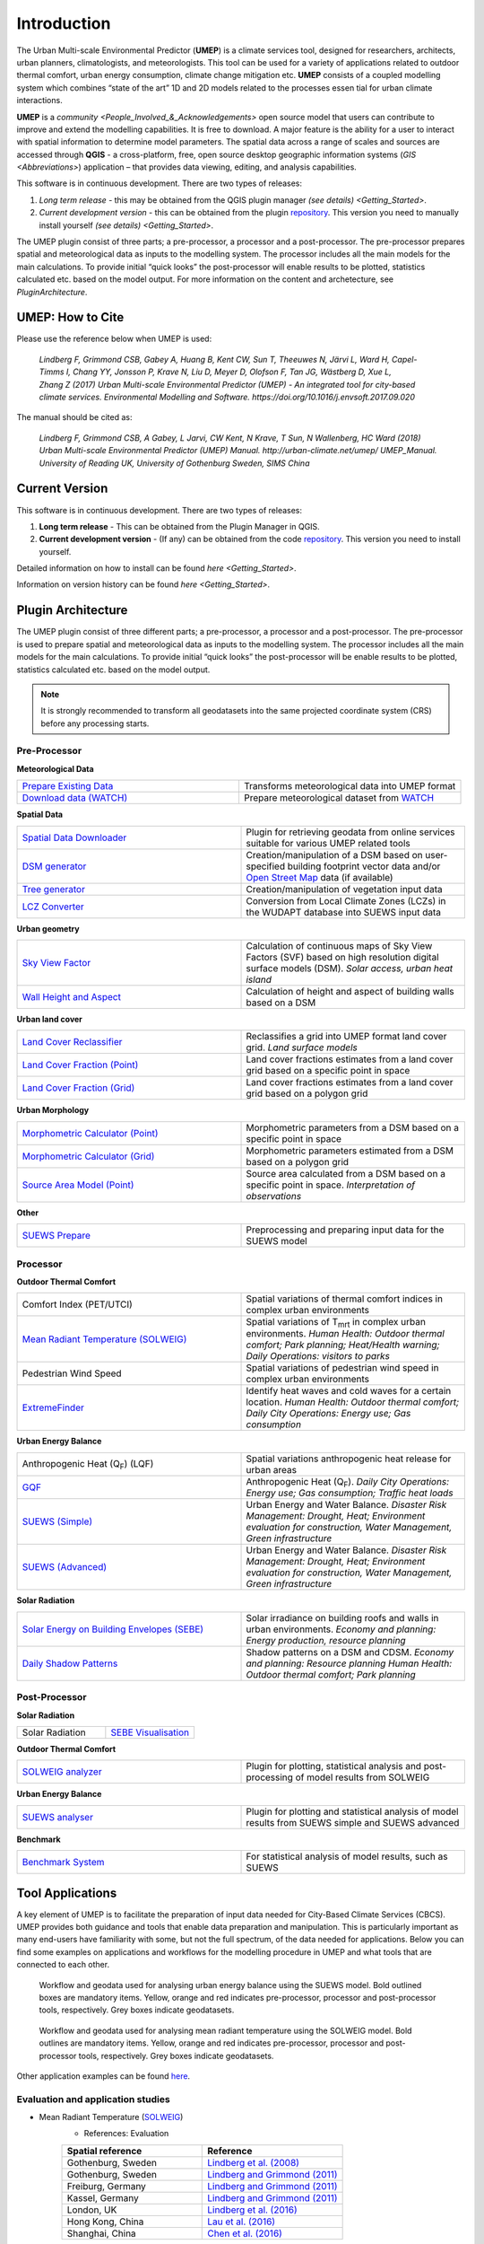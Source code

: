 .. _Introduction:


Introduction
============

The Urban Multi-scale Environmental Predictor (**UMEP**) is a climate
services tool, designed for researchers, architects, urban planners,
climatologists, and meteorologists. This tool can be used for a variety
of applications related to outdoor thermal comfort, urban energy
consumption, climate change mitigation etc. **UMEP** consists of a
coupled modelling system which combines “state of the art” 1D and 2D
models related to the processes essen tial for urban climate
interactions.

**UMEP** is a `community <People_Involved_&_Acknowledgements>` open
source model that users can contribute to improve and extend the
modelling capabilities. It is free to download. A major feature is the
ability for a user to interact with spatial information to determine
model parameters. The spatial data across a range of scales and sources
are accessed through **QGIS** - a cross-platform, free, open source
desktop geographic information systems
(`GIS <Abbreviations>`) application –
that provides data viewing, editing, and analysis capabilities.

This software is in continuous development. There are two types of
releases:

#. *Long term release* - this may be obtained from the QGIS plugin
   manager `(see details) <Getting_Started>`.
#. *Current development version* - this can be obtained from the plugin
   `repository <http://www.bitbucket.org/fredrik_ucg/umep>`__. This
   version you need to manually install yourself `(see details) <Getting_Started>`.

The UMEP plugin consist of three
parts; a pre-processor, a processor and a post-processor. The
pre-processor prepares spatial and meteorological data as inputs to the
modelling system. The processor includes all the main models for the
main calculations. To provide initial “quick looks” the post-processor
will enable results to be plotted, statistics calculated etc. based on
the model output. For more information on the content and archetecture,
see `PluginArchitecture`.


UMEP: How to Cite
-----------------

Please use the reference below when UMEP is used:

.. epigraph::

  *Lindberg F, Grimmond CSB, Gabey A, Huang B, Kent CW, Sun T, Theeuwes N, Järvi L, Ward H, Capel-
  Timms I, Chang YY, Jonsson P, Krave N, Liu D, Meyer D, Olofson F, Tan JG, Wästberg D, Xue L,
  Zhang Z (2017) Urban Multi-scale Environmental Predictor (UMEP) - An integrated tool for city-based 
  climate services. Environmental Modelling and Software. https://doi.org/10.1016/j.envsoft.2017.09.020*

  
The manual should be cited as:

.. epigraph::

  *Lindberg F, Grimmond CSB, A Gabey, L Jarvi, CW Kent, N Krave, T Sun, N Wallenberg, HC Ward (2018) 
  Urban Multi-scale Environmental Predictor (UMEP) Manual. http://urban-climate.net/umep/ UMEP_Manual.
  University of Reading UK, University of Gothenburg Sweden, SIMS China*


Current Version
---------------

This software is in continuous development. There are two types of
releases:

#. **Long term release** - This can be obtained from the Plugin
   Manager in QGIS.
#. **Current development version** - (If any) can be obtained from
   the code `repository <http://bitbucket.org/fredrik_ucg/umep>`__. This
   version you need to install yourself.

Detailed information on how to install can be found
`here <Getting_Started>`.

Information on version history can be found 
`here <Getting_Started>`.

.. _PluginArchitecture:

Plugin Architecture
-------------------

The UMEP plugin consist of three different parts; a pre-processor, a
processor and a post-processor. The pre-processor is used to prepare
spatial and meteorological data as inputs to the modelling system. The
processor includes all the main models for the main calculations. To
provide initial “quick looks” the post-processor will be enable results
to be plotted, statistics calculated etc. based on the model output.

.. note:: It is strongly recommended to transform all geodatasets into the same projected coordinate system (CRS) before any processing starts.


Pre-Processor
~~~~~~~~~~~~~

**Meteorological Data**

.. list-table:: 
   :widths: 25 25
   :header-rows: 0

   * - `Prepare Existing Data <http://urban-climate.net/umep/UMEP_Manual#Meteorological_Data:_MetPreprocessor>`__
     - Transforms meteorological data into UMEP format
   * - `Download data (WATCH) <http://www.urban-climate.net/umep/UMEP_Manual#Meteorological_Data:_Download_data_.28WATCH.29>`__
     - Prepare meteorological dataset from `WATCH <http://www.eu-watch.org/data_availability>`__

	 
**Spatial Data**

.. list-table::
   :widths: 25 25
   :header-rows: 0

   * - `Spatial Data Downloader <http://www.urban-climate.net/umep/UMEP_Manual#Spatial_Data:_Spatial_Data_Downloader>`__
     - Plugin for retrieving geodata from online services suitable for various UMEP related tools
   * - `DSM generator <http://www.urban-climate.net/umep/UMEP_Manual#Spatial_Data:_DSM_Generator>`__
     - Creation/manipulation of a DSM based on user-specified building footprint vector data and/or `Open Street Map <http://www.openstreetmap.org>`__ data (if available)
   * - `Tree generator <http://www.urban-climate.net/umep/UMEP_Manual#Spatial_Data:_Tree_Generator>`__
     - Creation/manipulation of vegetation input data
   * - `LCZ Converter <http://www.urban-climate.net/umep/UMEP_Manual#Spatial_Data:_LCZ_Converter>`__
     - Conversion from Local Climate Zones (LCZs) in the WUDAPT database into SUEWS input data

**Urban geometry**

.. list-table::
   :widths: 25 25
   :header-rows: 0

   * - `Sky View Factor <http://urban-climate.net/umep/UMEP_Manual#Urban_Geometry:_Sky_View_Factor_Calculator>`__
     - Calculation of continuous maps of Sky View Factors (SVF) based on high resolution digital surface models (DSM). *Solar access, urban heat island*
   * - `Wall Height and Aspect <http://urban-climate.net/umep/UMEP_Manual#Urban_Geometry:_Wall_Height_and_Aspect>`__
     - Calculation of height and aspect of building walls based on a DSM

**Urban land cover**

.. list-table::
   :widths: 25 25
   :header-rows: 0

   * - `Land Cover Reclassifier <http://urban-climate.net/umep/UMEP_Manual#Urban_Land_Cover:_Land_Cover_Reclassifier>`__
     - Reclassifies a grid into UMEP format land cover grid. *Land surface models*
   * - `Land Cover Fraction (Point) <http://urban-climate.net/umep/UMEP_Manual#Urban_Land_Cover:_Land_Cover_Reclassifier>`__
     - Land cover fractions estimates from a land cover grid based on a specific point in space
   * - `Land Cover Fraction (Grid) <http://urban-climate.net/umep/UMEP_Manual#Urban_Land_Cover:_Land_Cover_Fraction_.28Grid.29>`__
     - Land cover fractions estimates from a land cover grid based on a polygon grid

**Urban Morphology**

.. list-table::
   :widths: 25 25
   :header-rows: 0

   * - `Morphometric Calculator (Point) <http://urban-climate.net/umep/UMEP_Manual#Urban_Morphology:_Morphometric_Calculator_.28Point.29>`__
     - Morphometric parameters from a DSM based on a specific point in space
   * - `Morphometric Calculator (Grid) <http://urban-climate.net/umep/UMEP_Manual#Urban_Morphology:_Morphometric_Calculator_.28Grid.29>`__
     - Morphometric parameters estimated from a DSM based on a polygon grid
   * - `Source Area Model (Point) <http://urban-climate.net/umep/UMEP_Manual#Urban_Morphology:_Source_Area_.28Point.29>`__
     - Source area calculated from a DSM based on a specific point in space. *Interpretation of observations*

**Other**

.. list-table::
   :widths: 25 25
   :header-rows: 0
   
   * - `SUEWS Prepare <http://urban-climate.net/umep/UMEP_Manual#Pre-Processor:_SUEWS_Prepare>`__
     - Preprocessing and preparing input data for the SUEWS model


Processor
~~~~~~~~~

**Outdoor Thermal Comfort**

.. list-table::
   :widths: 25 25
   :header-rows: 0

   * - Comfort Index (PET/UTCI)
     - Spatial variations of thermal comfort indices in complex urban environments
   * - `Mean Radiant Temperature (SOLWEIG) <http://urban-climate.net/umep/UMEP_Manual#Outdoor_Thermal_Comfort:_SOLWEIG>`__
     - Spatial variations of T\ :sub:`mrt` in complex urban environments. *Human Health: Outdoor thermal comfort; Park planning; Heat/Health warning; Daily Operations: visitors to parks*
   * - Pedestrian Wind Speed
     - Spatial variations of pedestrian wind speed in complex urban environments
   * - `ExtremeFinder <http://www.urban-climate.net/umep/UMEP_Manual#Outdoor_Thermal_Comfort:_ExtremeFinder>`__
     - Identify heat waves and cold waves for a certain location. *Human Health: Outdoor thermal comfort; Daily City Operations: Energy use; Gas consumption*


**Urban Energy Balance**

.. list-table::
   :widths: 25 25
   :header-rows: 0

   * - Anthropogenic Heat (Q\ :sub:`F`) (LQF)
     - Spatial variations anthropogenic heat release for urban areas
   * - `GQF <http://www.urban-climate.net/umep/UMEP_Manual#Urban_Energy_Balance:_GQF>`__
     - Anthropogenic Heat (Q\ :sub:`F`). *Daily City Operations: Energy use; Gas consumption; Traffic heat loads*
   * - `SUEWS (Simple) <http://urban-climate.net/umep/UMEP_Manual#Urban_Energy_Balance:_Urban_Energy_Balance_.28SUEWS.2C_simple.29>`__
     - Urban Energy and Water Balance. *Disaster Risk Management: Drought, Heat; Environment evaluation for construction, Water Management, Green infrastructure*
   * - `SUEWS (Advanced) <http://urban-climate.net/umep/UMEP_Manual#Urban_Energy_Balance:_Urban_Energy_Balance_.28SUEWS.2FBLUEWS.2C_advanced.29>`__
     - Urban Energy and Water Balance. *Disaster Risk Management: Drought, Heat; Environment evaluation for construction, Water Management, Green infrastructure*

 
**Solar Radiation**

.. list-table::
   :widths: 25 25
   :header-rows: 0

   * - `Solar Energy on Building Envelopes (SEBE) <http://www.urban-climate.net/umep/UMEP_Manual#Solar_Radiation:_Solar_Energy_on_Building_Envelopes_.28SEBE.29>`__
     - Solar irradiance on building roofs and walls in urban environments. *Economy and planning: Energy production, resource planning*
   * - `Daily Shadow Patterns <http://www.urban-climate.net/umep/UMEP_Manual#Solar_Radiation:_Daily_Shadow_Pattern>`__
     - Shadow patterns on a DSM and CDSM. *Economy and planning: Resource planning Human Health: Outdoor thermal comfort; Park planning*


Post-Processor
~~~~~~~~~~~~~~
**Solar Radiation**

.. list-table::
   :widths: 25 25
   :header-rows: 0

   * - Solar Radiation
     - `SEBE Visualisation <http://www.urban-climate.net/umep/UMEP_Manual#Solar_Radiation:_SEBE_.28Visualisation.29>`__


**Outdoor Thermal Comfort**

.. list-table::
   :widths: 25 25
   :header-rows: 0

   * - `SOLWEIG analyzer <http://www.urban-climate.net/umep/UMEP_Manual#Outdoor_Thermal_Comfort:_SOLWEIG_Analyzer>`__
     - Plugin for plotting, statistical analysis and post-processing of model results from SOLWEIG

 
**Urban Energy Balance**

.. list-table::
   :widths: 25 25
   :header-rows: 0

   * - `SUEWS analyser <http://urban-climate.net/umep/UMEP_Manual#Urban_Energy_Balance:_SUEWS_Analyser>`__
     - Plugin for plotting and statistical analysis of model results from SUEWS simple and SUEWS advanced


**Benchmark**

.. list-table::
   :widths: 25 25
   :header-rows: 0

   * - `Benchmark System <http://urban-climate.net/umep/UMEP_Manual#Benchmark_System>`__
     - For statistical analysis of model results, such as SUEWS


Tool Applications
-----------------

A key element of UMEP is to facilitate the preparation of input data
needed for City-Based Climate Services (CBCS). UMEP provides both
guidance and tools that enable data preparation and manipulation. This
is particularly important as many end-users have familiarity with some,
but not the full spectrum, of the data needed for applications. Below
you can find some examples on applications and workflows for the
modelling procedure in UMEP and what tools that are connected to each
other.

.. figure:: /images/SUEWSworkflow.png
   :alt:   Workflow and geodata used for analysing urban energy balance using the SUEWS model. Bold outlined boxes are mandatory items. Yellow, orange and red indicates pre-processor, processor and post-processor tools, respectively. Grey boxes indicate geodatasets.

   Workflow and geodata used for analysing urban energy balance
   using the SUEWS model. Bold outlined boxes are mandatory items.
   Yellow, orange and red indicates pre-processor, processor and
   post-processor tools, respectively. Grey boxes indicate geodatasets.

.. figure:: /images/SOLWEIGworkflow.png
   :alt:  Workflow and geodata used for analysing mean radiant temperature using the SOLWEIG model. Bold outlines are mandatory items. Yellow, orange and red indicates pre-processor, processor and post-processor tools, respectively. Grey boxes indicate geodatasets.

   Workflow and geodata used for analysing mean radiant
   temperature using the SOLWEIG model. Bold outlines are mandatory
   items. Yellow, orange and red indicates pre-processor, processor and
   post-processor tools, respectively. Grey boxes indicate geodatasets.

Other application examples can be found
`here <http://www.urban-climate.net/umep/Example_Applications>`__.

Evaluation and application studies
~~~~~~~~~~~~~~~~~~~~~~~~~~~~~~~~~~
* Mean Radiant Temperature (`SOLWEIG <http://urban-climate.net/umep/SOLWEIG>`__)
      - References: Evaluation
	  
      .. list-table::
         :widths: 50 50
         :header-rows: 1

         * - Spatial reference
           - Reference
         * - Gothenburg, Sweden
           - `Lindberg et al. (2008) <http://link.springer.com/article/10.1007/s00484-008-0162-7>`__
         * - Gothenburg, Sweden
           - `Lindberg and Grimmond (2011) <http://link.springer.com/article/10.1007/s00704-010-0382-8>`__
         * - Freiburg, Germany
           - `Lindberg and Grimmond (2011) <http://link.springer.com/article/10.1007/s00704-010-0382-8>`__
         * - Kassel, Germany
           - `Lindberg and Grimmond (2011) <http://link.springer.com/article/10.1007/s00704-010-0382-8>`__
         * - London, UK
           - `Lindberg et al. (2016) <http://link.springer.com/article/10.1007/s00484-016-1135-x>`__
         * - Hong Kong, China
           - `Lau et al. (2016) <http://www.sciencedirect.com/science/article/pii/S0378778815300645>`__
         * - Shanghai, China
           - `Chen et al. (2016) <http://www.sciencedirect.com/science/article/pii/S037877881630812X>`__
      - References: Application
	  
      .. list-table::
         :widths: 50 50
         :header-rows: 1

         * - Spatial reference
           - Reference
         * - London, UK
           - `Lindberg and Grimmond (2011) <http://link.springer.com/article/10.1007/s11252-011-0184-5>`__
         * - Gothenburg, Sweden
           - `Lindberg et al. (2013) <http://link.springer.com/article/10.1007/s00484-013-0638-y>`__
         * - Stockholm, Sweden
           - `Lindberg et al. (2013) <http://link.springer.com/article/10.1007/s00484-013-0638-y>`__
         * - Luleå, Sweden
           - `Lindberg et al. (2013) <http://link.springer.com/article/10.1007/s00484-013-0638-y>`__
         * - Adelaide, Australia
           - `Thom et al. (2016) <http://www.sciencedirect.com/science/article/pii/S1618866716301297>`__
         * - Berlin, Germany
           - `Jänicke et al. (2015) <http://www.sciencedirect.com/science/article/pii/S2212095515300341>`__
         * - Gothenburg, Sweden
           - `Lau et al. (2014) <http://link.springer.com/article/10.1007/s00484-014-0898-1>`__
         * - Frankfurt, Germany
           - `Lau et al. (2014) <http://link.springer.com/article/10.1007/s00484-014-0898-1>`__
         * - Porto, Portugal
           - `Lau et al. (2014) <http://link.springer.com/article/10.1007/s00484-014-0898-1>`__
         * - Gothenburg, Sweden
           - `Lindberg et al. (2016) <http://www.sciencedirect.com/science/article/pii/S2210670716300579>`__
         * - Gothenburg, Sweden
           - `Thorsson et al. (2011) <http://onlinelibrary.wiley.com/doi/10.1002/joc.2231/abstract>`__
         * - Stockholm, Sweden
           - `Thorsson et al. (2014) <http://www.sciencedirect.com/science/article/pii/S2212095514000054>`__

* Pedestrian Wind Speed
            - References: Evaluation
            .. list-table::
               :widths: 50 50
               :header-rows: 1

               * - Spatial reference
                 - Reference
               * - Global
                 - `Johansson et al. (2015) <http://link.springer.com/article/10.1007/s00704-015-1405-2>`__


* Anthropogenic Heat (Qf) (LUCY)
            - References: Evaluation
			
            .. list-table::
               :widths: 50 50
               :header-rows: 1

               * - Spatial reference
                 - Reference
               * - Global
                 - `Allen et al. (2011) <http://onlinelibrary.wiley.com/doi/10.1002/joc.2210/abstract>`__
            - References: Application

            .. list-table::
               :widths: 50 50
               :header-rows: 1

               * - Spatial reference
                 - Reference
               * - Europe
                 - `Lindberg et al. (2013) <http://www.sciencedirect.com/science/article/pii/S2212095513000059>`__


* Urban Energy and Water Balance (`SUEWS <http://urban-climate.net/umep/SUEWS>`__)
            - References: Evaluation
			
            .. list-table::
               :widths: 50 50
               :header-rows: 1

               * - Spatial reference
                 - Reference
               * - Vancouver, Canada
                 - `Järvi et al. (2011) <http://www.sciencedirect.com/science/article/pii/S0022169411006937>`__
               * - Los Angeles, USA
                 - `Järvi et al. (2011) <http://www.sciencedirect.com/science/article/pii/S0022169411006937>`__
               * - Helsinki, Finland
                 - `Järvi et al. (2014) <http://www.geosci-model-dev.net/7/1691/2014/>`__
               * - Montreal, Canada
                 - `Järvi et al. (2014) <http://www.geosci-model-dev.net/7/1691/2014/>`__
               * - Dublin, Ireland
                 - `Alexander et al. (2015) <http://dx.doi.org/10.1016/j.uclim.2015.05.001>`__
               * - Swindon, UK
                 - `Ward et al. (2016) <http://www.sciencedirect.com/science/article/pii/S2212095516300256>`__
               * - London, UK
                 - `Ward et al. (2016) <http://www.sciencedirect.com/science/article/pii/S2212095516300256>`__
               * - Helsinki, Finlamd
                 - `Karsisto et al. (2016) <http://onlinelibrary.wiley.com/doi/10.1002/qj.2659/full>`__
               * - Shanghai, China
                 - (Radiation) `Ao et al. (2016) <http://journals.ametsoc.org/doi/abs/10.1175/JAMC-D-16-0082.1>`__
               * - Sacramento, US
                 - `Onomura et al. (2015) <http://www.sciencedirect.com/science/article/pii/S2212095514000856>`__

            - References: Application
			
            .. list-table::
               :widths: 50 50
               :header-rows: 1

               * - Spatial reference
                 - Reference
               * - London, UK
                 - Ward and Grimmond (2017)
               * - Helsinki, Finland
                 - `Nordbo et al. (2015) <http://www.sciencedirect.com/science/article/pii/S221209551500019X>`__
               * - Dublin, Ireland
                 - `Alexander et al. (2016) <http://www.sciencedirect.com/science/article/pii/S0169204616000128>`__
               * - Porto, Portugal
                 - `Rafael et al. (2016) <http://www.sciencedirect.com/science/article/pii/S0048969716312086>`__


* Solar Energy on Building Envelopes (SEBE)
            - References: Evaluation
			
            .. list-table::
               :widths: 50 50
               :header-rows: 1

               * - Spatial reference
                 - Reference
               * - Gothenburg, Sweden
                 - `Lindberg et al. (2015) <http://www.sciencedirect.com/science/article/pii/S0038092X15001164>`__

            - References: Application
			
            .. list-table::
               :widths: 50 50
               :header-rows: 1

               * - Spatial reference
                 - Reference
               * - Dar es Salam, Tanzania
                 - `Lau et al. (2016) <http://www.sciencedirect.com/science/article/pii/S2210670716304267>`__
               * - Stockholm, Sweden
                 - `Online mapping service (in Swedish) <http://www.energiradgivningen.se/sites/all/themes/energi/map/index.html>`__
               * - Uppsala, Sweden
                 - `Online mapping service (in Swedish) <http://ec2-54-77-203-12.eu-west-1.compute.amazonaws.com/uppsala/>`__
               * - Gothenburg, Sweden
                 - `Online mapping service (in Swedish) <http://www.goteborgenergi.se/Privat/Projekt_och_etableringar/Fornybar_energi/Solceller/Solkartan/>`__
               * - Eskilstuna, Sweden
                 - `Online mapping service (in Swedish) <http://karta.eskilstuna.se/eskilstunakartan/x/#maps/1069>`__

* Daily Shadow Patterns
            - References: Evaluation
			
            .. list-table::
               :widths: 50 50
               :header-rows: 1

               * - Spatial reference
                 - Reference
               * - Borås, Sweden
                 - `Hu et al. (2015) <http://link.springer.com/article/10.1007/s00704-015-1508-9>`__
            
            - References: Application
            .. list-table::
               :widths: 50 50
               :header-rows: 1

               * - Spatial reference
                 - Reference
               * - London, UK
                 - `Lindberg et al. (2015) <http://www.sciencedirect.com/science/article/pii/S221209551400090X>`__
               * - Gothenburg, Sweden
                 - `Lindberg et al. (2011) <http://www.sciencedirect.com/science/article/pii/S0266352X11000693>`__
